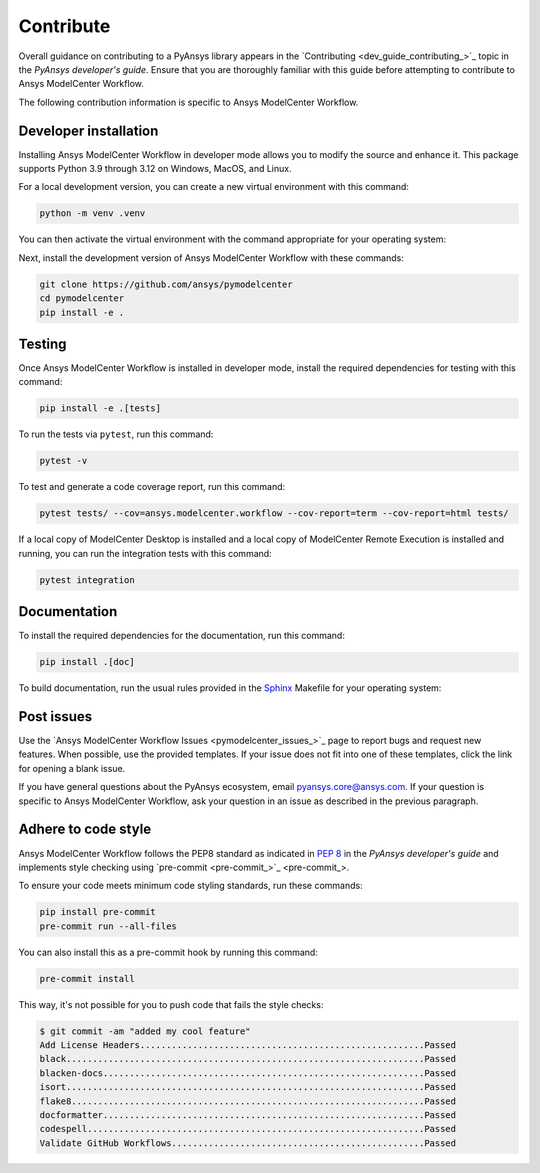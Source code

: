 .. _ref_contribute:

Contribute
==========

Overall guidance on contributing to a PyAnsys library appears in the
`Contributing <dev_guide_contributing_>`_ topic
in the *PyAnsys developer's guide*. Ensure that you are thoroughly familiar
with this guide before attempting to contribute to Ansys ModelCenter Workflow.

The following contribution information is specific to Ansys ModelCenter Workflow.

Developer installation
-----------------------
Installing Ansys ModelCenter Workflow in developer mode allows you to modify the
source and enhance it. This package supports Python 3.9 through 3.12 on Windows,
MacOS, and Linux.

For a local development version, you can create a new virtual environment with
this command:

.. code:: bash

    python -m venv .venv

You can then activate the virtual environment with the command appropriate for
your operating system:

.. tab-set::

      .. tab-item:: Linux
        :sync: linux

        ::

          source .venv/bin/activate

      .. tab-item:: macOS
        :sync: macos

        ::

          source .venv/bin/activate

      .. tab-item:: Windows
        :sync: windows

        ::

          .\.venv\Scripts\activate

Next, install the development version of Ansys ModelCenter Workflow with
these commands:

.. code::

   git clone https://github.com/ansys/pymodelcenter
   cd pymodelcenter
   pip install -e .

Testing
-------
Once Ansys ModelCenter Workflow is installed in developer mode, install
the required dependencies for testing with this command:

.. code:: bash

    pip install -e .[tests]

To run the tests via ``pytest``, run this command:

.. code:: bash

    pytest -v

To test and generate a code coverage report, run this command:

.. code::

    pytest tests/ --cov=ansys.modelcenter.workflow --cov-report=term --cov-report=html tests/

If a local copy of ModelCenter Desktop is installed and a local copy of
ModelCenter Remote Execution is installed and running, you can run the integration
tests with this command:

.. code::

    pytest integration

Documentation
-------------

To install the required dependencies for the documentation, run this command:

.. code::

    pip install .[doc]

To build documentation, run the usual rules provided in the
`Sphinx <https://www.sphinx-doc.org/en/master/>`_ Makefile
for your operating system:

.. tab-set::

    .. tab-item:: Linux
      :sync: linux

      ::

        make -C doc/ html && your_browser_name doc/build/html/index.html

    .. tab-item:: macOS
      :sync: macos

      ::

        make -C doc/ html && your_browser_name doc/build/html/index.html

    .. tab-item:: Windows
      :sync: windows

      ::

        .\doc\make.bat html
        .\doc\build\html\index.html

Post issues
-----------

Use the `Ansys ModelCenter Workflow Issues <pymodelcenter_issues_>`_ page to
report bugs and request new features. When possible, use the provided
templates. If your issue does not fit into one of these templates, click
the link for opening a blank issue.

If you have general questions about the PyAnsys ecosystem, email
`pyansys.core@ansys.com <pyansys.core@ansys.com>`_. If your
question is specific to Ansys ModelCenter Workflow, ask your
question in an issue as described in the previous paragraph.


Adhere to code style
--------------------

Ansys ModelCenter Workflow follows the PEP8 standard as indicated in
`PEP 8 <https://dev.docs.pyansys.com/coding-style/pep8.html>`_ in the 
*PyAnsys developer's guide* and implements style checking using
`pre-commit <pre-commit_>`_.

To ensure your code meets minimum code styling standards, run these commands:

.. code:: console

  pip install pre-commit
  pre-commit run --all-files

You can also install this as a pre-commit hook by running this command:

.. code:: console

  pre-commit install

This way, it's not possible for you to push code that fails the style checks:

.. code:: text

  $ git commit -am "added my cool feature"
  Add License Headers......................................................Passed
  black....................................................................Passed
  blacken-docs.............................................................Passed
  isort....................................................................Passed
  flake8...................................................................Passed
  docformatter.............................................................Passed
  codespell................................................................Passed
  Validate GitHub Workflows................................................Passed
